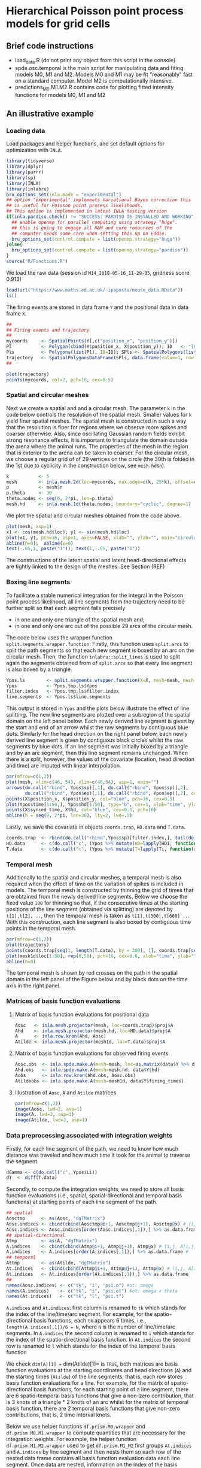 * Hierarchical Poisson point process models for grid cells 
#+html: <p align="center"><img src="/R/animations/anim_space_direction.varying.direction.combined.gif" /></p>
** Brief code instructions
- load_data.R (do not print any object from this script in the console)
- spde.osc.temporal is the main script for manipulating data and
  fiting models M0, M1 and M2. Models M0 and M1 may be fit
  "reasonably" fast on a standard computer. Model M2 is
  computationally intensive.
- predictions_M0.M1.M2.R contains code for plotting fitted intensity functions for models M0, M1 and M2

** An illustrative example

*** Loading data
Load packages and helper functions, and set default options for optimization with =INLA=.
#+begin_src R :results output code :exports code :session *R:grid_fields*  :tangle yes
  library(tidyverse)
  library(dplyr)
  library(purrr)
  library(sp)
  library(INLA)
  library(inlabru)
  bru_options_set(inla.mode = "experimental")
  ## option "experimental" implements Variational Bayes correction this
  ## is useful for Poisson point process likelihoods.
  ## This option is implemented in latest INLA testing version
  if(inla.pardiso.check() != "SUCCESS: PARDISO IS INSTALLED AND WORKING"){
    ## enable openmp for parallel computing using strategy "huge".
    ## this is going to engage all RAM and core resources of the
    ## computer needs some care when setting this up on Eddie.
    bru_options_set(control.compute = list(openmp.strategy="huge"))
  }else{
    bru_options_set(control.compute = list(openmp.strategy="pardiso"))
  }
  source("R/Functions.R")
#+end_src
We load the raw data (session id =M14_2018-05-16_11-29-05=, gridness score 0.913)
#+begin_src R :results output code :exports code :session *R:grid_fields*  :tangle yes
  load(url("https://www.maths.ed.ac.uk/~ipapasta/mouse_data.RData"))
  ls()
#+end_src
The firing events are stored in data frame =Y= and the positional data in data frame =X=.
#+begin_src R :results output code :exports code :session *R:grid_fields*  :tangle yes
  ##
  ## Firing events and trajectory 
  ## 
  mycoords     <- SpatialPoints(Y[,c("position_x", "position_y")])
  Pl           <- Polygon(cbind(X$position_x, X$position_y)); ID   <- "[0,1]x[0,1]"
  Pls          <- Polygons(list(Pl), ID=ID); SPls <- SpatialPolygons(list(Pls))
  trajectory   <- SpatialPolygonsDataFrame(SPls, data.frame(value=1, row.names=ID))
  ## 
#+end_src

#+begin_src R :results output code :exports code :session *R:grid_fields*  :tangle yes
  plot(trajectory)
  points(mycoords, col=2, pch=16, cex=0.5)
#+end_src

 #+begin_src R :results output latex :exports none :session *R:grid_fields* 
   ## svglite(file="R/animations/trajectory.svg", bg="transparent")
   svglite(file="R/animations/trajectory.svg", bg="white")
   ## 
   plot(trajectory)
   points(mycoords, col=2, pch=16, cex=0.5)
   dev.off()
#+end_src
#+html: <p align="center"><img src="/R/animations/trajectory.svg" /></p>

*** Spatial and circular meshes
Next we create a spatial and and a circular mesh. The parameter =k= in
the code below controls the resolution of the spatial mesh. Smaller
values for =k= yield finer spatial meshes. The spatial mesh is
constructed in such a way that the resolution is finer for regions
where we observe more spikes and coarser otherwise. Also, since
oscillating Gaussian random fields exhibit strong resonance effects,
it is important to triangulate the domain outside the arena where the
animal runs. The properties of the mesh in the region that is exterior
to the arena can be taken to coarser. For the circular mesh, we choose
a regular grid of of 29 vertices on the circle (the 30th is folded in
the 1st due to cyclicity in the construction below, see =mesh.hd$n=).
#+begin_src R :results output code :exports code :session *R:grid_fields*  :tangle yes
k           <- 5
mesh        <- inla.mesh.2d(loc=mycoords, max.edge=c(k, 25*k), offset=c(0.03, 120), cutoff=k/2)
p           <- mesh$n
p.theta     <- 30
theta.nodes <- seq(0, 2*pi, len=p.theta)
mesh.hd     <- inla.mesh.1d(theta.nodes, boundary="cyclic", degree=1)
#+end_src
We plot the spatial and circular meshes obtained from the code
above.
#+begin_src R :results output code :exports code :session *R:grid_fields*  :tangle yes
  plot(mesh, asp=1)
  x1 <- cos(mesh.hd$loc); y1 <- sin(mesh.hd$loc)
  plot(x1, y1, pch=16, asp=1, axes=FALSE, xlab="", ylab="", main="circular mesh")
  abline(h=0);  abline(v=0)
  text(-.05,1, paste("1")); text(1,-.05, paste("1"))
#+end_src
The constructions of the latent spatial and latent head-directional
effects are tightly linked to the design of the meshes. See Section (REF)

#+begin_src R :results output latex :exports none :session *R:grid_fields* 
  ## svglite(file="R/animations/trajectory.svg", bg="transparent")
  svglite(file="R/animations/meshes.svg", bg="white")
  ##
  par(mfrow=c(1,2))
  plot(mesh, asp=1)
  x1 <- cos(mesh.hd$loc); y1 <- sin(mesh.hd$loc)
  plot(x1, y1, pch=16, asp=1, axes=FALSE, xlab="", ylab="", main="circular mesh")
  abline(h=0);  abline(v=0)
  text(-.05,1, paste("1")); text(1,-.1, paste("1"))
  dev.off()
#+end_src
#+html: <p align="center"><img src="/R/animations/meshes.svg" /></p>


*** Boxing line segments
To facilitate a stable numerical integration for the integral in the
Poisson point process likelihood, all line segments from the
trajectory need to be further split so that each segment falls
precisely
- in one and only one triangle of the spatial mesh and;
- in one and only one arc out of the possible 29 arcs of the circular
  mesh.

The code below uses the wrapper function
=split.segments.wrapper.function=. Firstly, this function uses
=split.arcs= to split the path segments so that each new segment is
boxed by an arc on the circular mesh. Then, the function
=inlabru::split_lines= is used to split again the segments obtained
from of =split.arcs= so that every line segment is also boxed by a triangle. 
#+begin_src R :results output code :exports code :session *R:grid_fields*  :tangle yes
  Ypos.ls        <- split.segments.wrapper.function(X=X, mesh=mesh, mesh.hd=mesh.hd)
  Ypos           <- Ypos.tmp.ls$Ypos
  filter.index   <- Ypos.tmp.ls$filter.index
  line.segments  <- Ypos.ls$line.segments
#+end_src
This output is stored in =Ypos= and the plots below illustrate the
effect of line splitting. The new line segments are plotted over a
subregion of the spatial domain on the left panel below. Each newly
derived line segment is given by the start and end of an arrow whilst
the raw segments by contiguous blue dots. Similarly for the head
direction on the right panel below, each newly derived line segment is
given by contiguous black circles whilst the raw segments by blue
dots. If an line segment was initially boxed by a triangle and by an
arc segment, then this line segment remains unchanged. When there is a
split, however, the values of the covariate (location, head direction
and time) are imputed with linear interpolation.
#+begin_src R :results output code :exports code :session *R:grid_fields*  :tangle yes
  par(mfrow=c(1,2))
  plot(mesh, xlim=c(46, 54), ylim=c(46,54), asp=1, main="")
  arrows(do.call("rbind", Ypos$sp)[,1], do.call("rbind", Ypos$sp)[,2], 
         do.call("rbind", Ypos$ep)[,1], do.call("rbind", Ypos$ep)[,2], col=2, lwd=1, length=0.05)
  points(X$position_x, X$position_y, col="blue", pch=16, cex=0.5)
  plot(Ypos$time[1:50,], Ypos$hd[1:50], type="b", cex=1, xlab="time", ylab="head direction")
  points(X$synced_time, X$hd, col="blue", cex=0.5, pch=16)
  abline(h = seq(0, 2*pi, len=30), lty=2, lwd=.5)
#+end_src

#+begin_src R :results output latex :exports none :session *R:grid_fields* 
  svglite(file="R/animations/line_splits.svg", bg="white")
  par(mfrow=c(1,2))
  plot(mesh, xlim=c(46, 54), ylim=c(46,54), asp=1, main="")
  arrows(do.call("rbind", Ypos$sp)[,1], do.call("rbind", Ypos$sp)[,2], 
         do.call("rbind", Ypos$ep)[,1], do.call("rbind", Ypos$ep)[,2], col=2, lwd=1, length=0.05)
  points(X$position_x, X$position_y, col="blue", pch=16, cex=0.5)
  plot(Ypos$time[1:50,], Ypos$hd[1:50], type="b", cex=1, xlab="time", ylab="head direction")
  points(X$synced_time, X$hd, col="blue", cex=0.5, pch=16)
  abline(h = seq(0, 2*pi, len=30), lty=2, lwd=.5)
  dev.off()
#+end_src
#+html: <p align="center"><img src="/R/animations/line_splits.svg" /></p>
Lastly, we save the covariate in objects =coords.trap=, =HD.data= and =T.data=.
#+begin_src R :results output code :exports code :session *R:grid_fields*  :tangle yes
coords.trap  <- rbind(do.call("rbind",Ypos$sp)[filter.index,], tail(do.call("rbind",Ypos$ep),1))
HD.data      <- c(do.call("c", (Ypos %>% mutate(HD=lapply(HDi, function(x) attr(x, "data"))))$HD), tail(Ypos$hd.lead, 1))
T.data       <- c(do.call("c", (Ypos %>% mutate(T=lapply(Ti, function(x) attr(x, "data"))))$T), tail(Ypos$time.lead, 1))
#+end_src

*** Temporal mesh
Additionally to the spatial and circular meshes, a temporal mesh is
also required when the effect of time on the variation of spikes is
included in models. The temporal mesh is constructed by thinning the
grid of times that are obtained from the newly derived line
segments. Below we choose the fixed value =100= for thinning so that,
if the consecutive times at the starting positions of the line segment
(obtained via splitting) are denoted by =t[1],t[2], ..=, then the
temporal mesh is taken as =t[1],t[300],t[600] ..=. With this
construction, each line segment is also boxed by contiguous time
points in the temporal mesh.
#+begin_src R :results output latex :exports none :session *R:grid_fields* 
  coords.trap  <- rbind(do.call("rbind",Ypos$sp)[filter.index,], tail(do.call("rbind",Ypos$ep),1))
  HD.data      <- c(do.call("c", (Ypos %>% mutate(HD=lapply(HDi, function(x) attr(x, "data"))))$HD), tail(Ypos$hd.lead, 1))
  T.data       <- c(do.call("c", (Ypos %>% mutate(T=lapply(Ti, function(x) attr(x, "data"))))$T), tail(Ypos$time.lead, 1))
  mesh1d  <- inla.mesh.1d(loc=c(T.data[seq(1, length(T.data), by = 300)], T.data[length(T.data)]), order=2)
#+end_src

#+begin_src R :results output code :exports code :session *R:grid_fields*  :tangle yes
  par(mfrow=c(1,2))
  plot(trajectory)
  points(coords.trap[seq(1, length(T.data), by = 300), 1], coords.trap[seq(1, length(T.data), by = 300), 2], pch=4, col=2, cex=.8, asp=1)
  plot(mesh1d$loc[1:50], rep(0,50), pch=16, cex=0.6, xlab="time", ylab="", axes=FALSE); axis(1)
  abline(h=0)
#+end_src

#+begin_src R :results output latex :exports none :session *R:grid_fields* 
  svglite(file="R/animations/temporal_mesh.svg", bg="white")
  par(mfrow=c(1,2))
  plot(trajectory)
  points(coords.trap[seq(1, length(T.data), by = 300), 1], coords.trap[seq(1, length(T.data), by = 300), 2], pch=4, col=2, cex=.8, asp=1)
  plot(mesh1d$loc[1:50], rep(0,50), pch=16, cex=0.6, xlab="time", ylab="", axes=FALSE); axis(1)
  abline(h=0)
  dev.off()
#+end_src
The temporal mesh is shown by red crosses on the path in the spatial
domain in the left panel of the Figure below and by black dots on the
time axis in the right panel.
#+html: <p align="center"><img src="/R/animations/temporal_mesh.svg" /></p>


*** Matrices of basis function evaluations

**** Matrix of basis function evaluations for positional data
#+begin_src R :results output code :exports code :session *R:grid_fields*  :tangle yes
  Aosc   <- inla.mesh.projector(mesh, loc=coords.trap)$proj$A
  Ahd    <- inla.mesh.projector(mesh.hd, loc=HD.data)$proj$A
  A      <- inla.row.kron(Ahd, Aosc)
  Atilde <- inla.mesh.projector(mesh1d, loc=T.data)$proj$A
#+end_src


**** Matrix of basis function evaluations for observed firing events
#+begin_src R :results output code :exports code :session *R:grid_fields*  :tangle yes
  Aosc.obs  <- inla.spde.make.A(mesh=mesh, loc=as.matrix(data$Y %>% dplyr:: select(position_x, position_y)))
  Ahd.obs   <- inla.spde.make.A(mesh=mesh.hd, data$Y$hd)
  Aobs      <- inla.row.kron(Ahd.obs, Aosc.obs)
  Atildeobs <- inla.spde.make.A(mesh=mesh1d, data$Y$firing_times)
#+end_src

**** Illustration of =Aosc=, =A= and =Atilde= matrices
#+begin_src R :results output code :exports code :session *R:grid_fields*  :tangle yes
  par(mfrow=c(1,3))
  image(Aosc, lwd=2, asp=1)
  image(A, lwd=2, asp=1)
  image(Atilde, lwd=2, asp=1)
#+end_src

#+begin_src R :results output latex :exports none :session *R:grid_fields* 
  svglite(file="R/animations/temporal_mesh.svg", bg="white")
  par(mfrow=c(1,2))
  plot(trajectory)
  points(coords.trap[seq(1, length(T.data), by = 300), 1], coords.trap[seq(1, length(T.data), by = 300), 2], pch=4, col=2, cex=.8, asp=1)
  plot(mesh1d$loc[1:50], rep(0,50), pch=16, cex=0.6, xlab="time", ylab="", axes=FALSE); axis(1)
  abline(h=0)
  dev.off()
#+end_src


*** Data preprocessing associated with integration weights
Firstly, for each line segment of the path, we need to know how much
distance was traveled and how much time it took for the animal to
traverse the segment. 
#+begin_src R :results output code :exports code :session *R:grid_fields*  :tangle yes
  dGamma <- c(do.call("c", Ypos$Li))
  dT  <- diff(T.data)
#+end_src

Secondly, to compute the integration weights, we need to store all
basis function evaluations (i.e., spatial, spatial-directional and
temporal basis functions) at starting points of each line segment of
the path. 
#+begin_src R :results output code :exports code :session *R:grid_fields*  :tangle yes
  ## spatial
  Aosctmp      <- as(Aosc, "dgTMatrix")
  Aosc.indices <- cbind(cbind(Aosctmp@i+1, Aosctmp@j+1), Aosctmp@x) # (i,j, A[i,j]) for which A[i,j] is non-zero (Omega x Theta)
  Aosc.indices <- Aosc.indices[order(Aosc.indices[,1]),] %>% as.data.frame #
  ## spatial-directional
  Atmp         <- as(A, "dgTMatrix")
  A.indices    <- cbind(cbind(Atmp@i+1, Atmp@j+1), Atmp@x) # (i,j, A[i,j]) for which A[i,j] is non-zero (Omega x Theta)
  A.indices    <- A.indices[order(A.indices[,1]),] %>% as.data.frame #
  ## temporal
  Attmp        <- as(Atilde, "dgTMatrix")
  At.indices   <- cbind(cbind(Attmp@i+1, Attmp@j+1), Attmp@x) # (i,j, A[i,j]) for which Atilde[i,j] is non-zero (Time)
  At.indices   <- At.indices[order(At.indices[,1]),] %>% as.data.frame
  ## 
  names(Aosc.indices) <- c("tk", "i", "psi.o") #ot: omega 
  names(A.indices)    <- c("tk", "i", "psi.ot") #ot: omega x theta
  names(At.indices)   <- c("tk", "l", "psi.t")
#+end_src
=A.indices= and =At.indices=: first column is renamed to =tk= which
stands for the index of the line/time/arc segment. For example, for
the spatio-directional basis functions, each =tk= appears 6 times,
i.e., =length(A.indices[,1])/6 = N=, where =N= is the number of
line/time/arc segments. In =A.indices= the second column is renamed to
=i= which stands for the index of the spatio-directional basis
function. In =At.indices= the second row is renamed to =l= which
stands for the index of the temporal basis function

We check =dim(A)[1] == dim(Atilde)[1]= is =TRUE=, both matrices are
basis function evaluations at the starting coordinates and head
directions (=A=) and the starting times (=Atilde=) of the line
segments, that is, each row stores basis function evaluations for a
line. For example, for the matrix of spatio-directional basis
functions, for each starting point of a line segment, there are 6
spatio-temporal basis functions that give a non-zero contribution,
that is 3 knots of a triangle * 2 knots of an arc whilst for the
matrix of temporal basis function, there are 2 temporal basis
functions that give non-zero contributions, that is, 2 time interval
knots.

Below we use helper functions =df.prism.M0.wrapper= and
=df.prism.M0.M1.wrapper= to compute quantities that are necessary for
the integration weights. For example, the helper function
=df.prism.M1.M2.wrapper= used to get =df.prism.M1_M2= first groups
=At.indices= and =A.indices= by line segment and then nests them so
each row of the nested data frame contains all basis function
evaluation data each line segment. Once data are nested, information
on the index of the basis functions and its associated value is stored
in new column variables named as =data.x= for the temporal basis
functions, and as =data.y= for the spatio.directional basis functions.
Information on the times, head directions, and coordinates is also
appended to the nested data frame, that is, for every line segment
(indexed by variable =tk=). Information on lags and leads is also
included because these are required to compute the integration weights
based on the trapezoidal rule (details will be added in an Appendix of
the statistical version of the paper). For the computation of the
weights, the lengths of the line segments (=dGamma=) together with
their lags and leads are also appended.  Finally, in the last column
a variable named =val=. Fix a line segment, say the first one =tk=1=.
Then, for example, the first elements of the column variables =data.x=
and =data.y= (these are lists due to the nest operation) are:
#+begin_src R :results output code :exports code :session *R:grid_fields*  :tangle yes 
 > data.y[[1]]
 # A tibble: 6 x 2
       i psi.ot
   <dbl>  <dbl>
 1  7660 0.0475
 2  7726 0.405 
 3  8037 0.246 
 4  8932 0.0205
 5  8998 0.175 
 6  9309 0.106
 
 > data.x[[1]]
       l psi.t
   <dbl> <dbl>
 1     1     1
 2     2     0
#+end_src
The code creates the Cartesian product {1,2} X {7660, 7726, 8037,
8932, 8998, 9309}, that is, the set of all ordered pairs =(a,b)= where
=a= is in {1,2} and =b= in {7660, 7726, 8037, 8932, 8998, 9309} with
=expand.grid=, and calculates, for each pair, the product of the basis
functions =\psi_{T} * \psi_{Omega x Theta}=. Lastly, the function
returns a data frame that has the index of the temporal basis function
=l=, the index of the spatio-directional basis function =i=, and the
product of the basis functions =val=. This data framed is stored in a
column variable named =val=. The final commands discard =data.x= and
=data.y= which are no longer used and unnests the data frame to bring
it back in standard form
#+begin_src R :results output code :exports code :session *R:grid_fields*  :tangle yes
  df.prism.M0    <- df.prism.M0.wrapper(Aosc.indices = Aosc.indices, dGamma=dGamma, T.data=T.data, HD.data=HD.data,
                                        coords.trap=coords.trap) %>% unnest(cols=c(val.M0))
  df.prism.M1_M2 <- df.prism.M1.M2.wrapper(At.indices= At.indices, A.indices=A.indices, dGamma=dGamma, T.data=T.data, HD.data=HD.data, coords.trap=coords.trap)
  df.prism.M1    <- df.prism.M1_M2 %>% dplyr::select(-val.M2) %>% unnest(cols=c(val.M1))
  df.prism.M2    <- df.prism.M1_M2 %>% dplyr::select(-val.M1) %>% unnest(cols=c(val.M2))
#+end_src

**** Integration weights for model =M0=
#+begin_src R :results output code :exports code :session *R:grid_fields*  :tangle yes
df.W.M0 <- rbind(df.prism.M0 %>% mutate(group=tk, dGamma.lag=0) %>%
              dplyr::select(group, time, direction, coords, dGamma, dGamma.lag, i, val.M0),
              df.prism.M0 %>% 
              filter(tk!=1) %>%
              mutate(time=time.lag, direction=direction.lag, coords=coords.lag,
                     group=tk-1,
                     dGamma=0) %>%
              dplyr::select(group, time, direction, coords, dGamma, dGamma.lag, i, val.M0)) %>%
    arrange(group) %>%
    mutate(dGamma.trap = dGamma + dGamma.lag) 

tol <- 0
df.dGamma.sum.k.kplus1.M0 <- df.W.M0 %>% group_by(group, i) %>%
    summarize(val = sum(max(dGamma.trap*val.M0, tol))/2,
              time = unique(time),
              direction=unique(direction),
              coords=unique(coords))  %>%
    ungroup %>% group_by(i) %>%
    summarize(val = sum(val))
W.M0 <- sparseVector(i=df.dGamma.sum.k.kplus1.M0$i,
                     x=df.dGamma.sum.k.kplus1.M0$val,
                     length=mesh$n)
W.M0.vector <- sparseVector(i=df.dGamma.sum.k.kplus1.M0$i,
                            x=df.dGamma.sum.k.kplus1.M0$val,
                            length=mesh$n)
W.ipoints.M0 <- as(W.M0, "sparseMatrix")
W.ipoints.M0 <- data.frame(coords.x1 = mesh$loc[W.ipoints.M0@i+1,1],
                           coords.x2 = mesh$loc[W.ipoints.M0@i+1,2],
                        weight=W.ipoints.M0@x) 
#+end_src

**** Integration weights for model =M1=
#+begin_src R :results output code :exports code :session *R:grid_fields*  :tangle yes
df.W.M1 <- rbind(df.prism.M1 %>% mutate(group=tk, dGamma.lag=0) %>%
              dplyr::select(group, time, direction, coords, dGamma, dGamma.lag, i, val.M1),
              df.prism.M1 %>% 
              filter(tk!=1) %>%
              mutate(time=time.lag, direction=direction.lag, coords=coords.lag,
                     group=tk-1,
                     dGamma=0) %>%
              dplyr::select(group, time, direction, coords, dGamma, dGamma.lag, i, val.M1)) %>%
    arrange(group) %>%
    mutate(dGamma.trap = dGamma + dGamma.lag) 
tol <- 0
df.dGamma.sum.k.kplus1.M1 <- df.W.M1 %>% group_by(group, i) %>%
    summarize(val = sum(max(dGamma.trap*val.M1, tol))/2,
              time = unique(time),
              direction=unique(direction),
              coords=unique(coords))  %>%
    ungroup %>% group_by(i) %>%
    summarize(val = sum(val))    
W.M1 <- sparseVector(i=df.dGamma.sum.k.kplus1.M1$i,
                     x=df.dGamma.sum.k.kplus1.M1$val,
                     length=mesh$n * mesh.hd$n)

W.M1.vector <- sparseVector(i=df.dGamma.sum.k.kplus1.M1$i,
                            x=df.dGamma.sum.k.kplus1.M1$val,
                            length=mesh$n * mesh.hd$n)
df.indices <- data.frame(dir = sort(rep(1:mesh.hd$n, mesh$n)), space = rep(1:mesh$n, mesh.hd$n), cross = 1:(mesh$n*mesh.hd$n))
mapindex2space.direction_index <- function(index){    
    f<-function(index.single){
        as.numeric(df.indices[which(df.indices$cross==index.single),c("dir","space")])
    }
    t((Vectorize(f, vectorize.args="index.single"))(index))
}

mapindex2space.direction_basis <- function(index){    
    f<-function(index.single){
        o <- as.numeric(df.indices[which(df.indices$cross==index.single),c("dir","space")])
        return(c(mesh.hd$loc[o[1]], mesh$loc[o[2],-3]))
    }
    t((Vectorize(f, vectorize.args="index.single"))(index))
}

W.ipoints.M1 <- as(W.M1, "sparseMatrix")
W.ipoints.M1 <- data.frame(hd=mapindex2space.direction_basis(W.ipoints.M1@i+1)[,1],
                           coords.x1 =mapindex2space.direction_basis(W.ipoints.M1@i+1)[,2],
                        coords.x2 =mapindex2space.direction_basis(W.ipoints.M1@i+1)[,3],
                        weight=W.ipoints.M1@x) 
#+end_src

**** Integration weights for model =M2=
#+begin_src R :results output code :exports code :session *R:grid_fields*  :tangle yes
  df.W.M2 <- rbind(df.prism.M2 %>% mutate(group=tk, dGamma.lag=0) %>%
                   dplyr::select(group, time, direction, coords, dGamma, dGamma.lag, l, i, val.M2),
                   df.prism.M2 %>% 
                   filter(tk!=1) %>%
                   mutate(time=time.lag, direction=direction.lag, coords=coords.lag,
                          group=tk-1,
                          dGamma=0) %>%
                   dplyr::select(group, time, direction, coords, dGamma, dGamma.lag, l, i, val.M2)) %>%
    arrange(group) %>%
    mutate(dGamma.trap = dGamma + dGamma.lag) 
  tol <- 0
  df.dGamma.sum.k.kplus1.M2 <- df.W.M2 %>% group_by(group, l, i) %>%
    summarize(val = sum(max(dGamma.trap*val.M2, tol)),
              time = unique(time),
              direction=unique(direction),
              coords=unique(coords))
  W <- sparseMatrix(i=df.dGamma.sum.k.kplus1.M2$l,
                    j=df.dGamma.sum.k.kplus1.M2$i,
                    x=df.dGamma.sum.k.kplus1.M2$val/2)
  W         <- W %>% cbind(Matrix(0, nrow=nrow(W), ncol=ncol(A)-ncol(W)))
  W.ipoints.M2 <- as(W, "dgTMatrix")
  W.ipoints.M2 <- data.frame(firing_times=mesh1d$loc[W.ipoints.M2@i+1], hd=mapindex2space.direction_basis(W.ipoints.M2@j+1)[,1],
                             coords.x1 =mapindex2space.direction_basis(W.ipoints.M2@j+1)[,2],
                             coords.x2 =mapindex2space.direction_basis(W.ipoints.M2@j+1)[,3],
                             weight=W.ipoints.M2@x) %>% arrange(firing_times)
#+end_src
*** Fitting models
The following =B= matrices are intended to be used with
=inla.spde2.generic= and =see spde2_implementation.pdf=. there are two
possibilities for defining models: one with =inla.spde2.generic= and
the other with =inla.rgeneric.define=. The function
=inla.spde2.generic= provides support for Matern models (this includes
oscillating models too) whilst =inla.rgeneric.define= allows user to
build the model from scratch. The latter permits priors of
hyperparameters to be defined by the user.
#+begin_src R :results output code :exports code :session *R:grid_fields*  :tangle yes
B.phi0.matern = matrix(c(0,1,0), nrow=1)
B.phi1.matern = matrix(c(0,0,1), nrow=1)
B.phi0.oscillating = matrix(c(0,1,0,0), nrow=1)
B.phi1.oscillating = matrix(c(0,0,1,0), nrow=1)
B.phi2.oscillating = matrix(c(0,0,0,1), nrow=1)
#+end_src
The following commands implement the finite element method and are
used to obtain the =M= matrices (defined in
=spde2_implementation.pdf=). These are used both in
=inla.spde2.generic= and =inla.rgeneric.define=
#+begin_src R :results output code :exports code :session *R:grid_fields*  :tangle yes
fem.mesh    <- inla.mesh.fem(mesh, order = 2)
fem.mesh.hd <- inla.mesh.fem(mesh.hd, order = 2)
fem.mesh.temporal <- inla.mesh.fem(mesh1d, order = 2)
## M matrices for spatial oscillating model
M0 = fem.mesh$c0
M1 = fem.mesh$g1
M2 = fem.mesh$g2
## M matrices for temporal model
M0.temporal = fem.mesh.temporal$c0
M1.temporal = fem.mesh.temporal$g1
M2.temporal = fem.mesh.temporal$g2
## M matrices for circular/directional model
M0.hd = fem.mesh.hd$c0
M1.hd = fem.mesh.hd$g1
M2.hd = fem.mesh.hd$g2
#+end_src
For syntax on how to write new models see "git-books" or even better
vignette("rgeneric", package="INLA") if you can't open the vignette
then you probably have an older version of INLA.  Install most recent
development version
**** Specifying the prior distribution of hyperparameters
Below we assign a prior distribution to each hyperparameter of models =M0, M1= and =M2=.
#+begin_src R :results output code :exports code :session *R:grid_fields*  :tangle yes
## spatial model
sigma.range.spatial.oscillating <- 1
mu.range.spatial.oscillating    <- 25
sigma.spatial.oscillating       <- 1/2
a.par.phi.prior.spatial.oscillating <- 1
b.par.phi.prior.spatial.oscillating <- 20
## directional model
rho.directional   <- 1/(2*pi)
sigma.directional <- 1
## 
rho.temporal  <- 1/100
sigma.temporal <- 1/3
#+end_src
and we all custom-made built models and use them in
=inla.rgeneric.define= to define our models.
#+begin_src R :results output code :exports code :session *R:grid_fields*  :tangle yes
source("rgeneric_models.R")
## define models
## oscilalting.rgeneric is used for M0
## space.direction.rgeneric is used for M1 and M2
## temporal.rgeneric is used for M1 and M2
space.rgeneric     <- inla.rgeneric.define(oscillating.model,
                                                 M = list(M0=M0, M1=M1, M2=M2),
                                                 hyperpar = list(
                                                     mu.range.spatial.oscillating        = mu.range.spatial.oscillating,
                                                     sigma.range.spatial.oscillating     = sigma.range.spatial.oscillating,
                                                     sigma.spatial.oscillating           = sigma.spatial.oscillating,
                                                     a.par.phi.prior.spatial.oscillating = a.par.phi.prior.spatial.oscillating,
                                                     b.par.phi.prior.spatial.oscillating = b.par.phi.prior.spatial.oscillating))
## 
space.direction.rgeneric <- inla.rgeneric.define(space.direction.model,
                                                 M=list(M0.space=M0, M1.space=M1, M2.space=M2,
                                                        M0.direction=M0.hd, M1.direction=M1.hd, M2.direction=M2.hd),
                                                 hyperpar = list(
                                                     mu.range.spatial.oscillating        = mu.range.spatial.oscillating,
                                                     sigma.range.spatial.oscillating     = sigma.range.spatial.oscillating,
                                                     sigma.spatial.oscillating           = sigma.spatial.oscillating,
                                                     a.par.phi.prior.spatial.oscillating = a.par.phi.prior.spatial.oscillating,
                                                     b.par.phi.prior.spatial.oscillating = b.par.phi.prior.spatial.oscillating,
                                                     rho.directional                     = rho.directional,
                                                     sigma.directional                   = sigma.directional))
## 
time.rgeneric            <- inla.rgeneric.define(temporal.model,
                                                 M=list(M0.temporal=M0.temporal, M1.temporal=M1.temporal, M2.temporal=M2.temporal),
                                                 hyperpar = list(
                                                     rho.temporal   = rho.temporal,
                                                     sigma.temporal = sigma.temporal
                                                 ))
#+end_src
**** Format of firing event data for =inlabru=
Below =Y.spdf= is the =Y= data frame except that =coords= are encoded
as =SpatialPoints=.  Similarly, =Ypos.sldf= is the =Ypos= data frame
except that the segments between =coords= and =coords.lead= are
encoded as =SpatialLines=. For =inlabru= we will only use =Y.spdf= as
we manually compute the integration points.
#+begin_src R :results output code :exports code :session *R:grid_fields*  :tangle yes
Y.spdf    <- SpatialPointsDataFrame(coords = SpatialPoints(cbind(Y$position_x, Y$position_y)),
                                    data   = as.data.frame(Y%>%dplyr::select(-c(position_x, position_y))))
Ypos.sldf <- SpatialLinesDataFrame(sl   = SpatialLines(lapply(as.list(1:nrow(Ypos)),
                                                              function(k) Lines(list(Line(cbind(c(Ypos$coords[k,1],
                                                                                                  Ypos$coords.lead[k,1]),
                                                                                                c(Ypos$coords[k,2],
                                                                                                  Ypos$coords.lead[k,2])))), ID=k))),
                                   data = Ypos %>% dplyr::select(-c(coords, coords.lead)))

data <- list(Ypos=Ypos, Y=Y, Yspdf=Y.spdf, Ypos.sldf = Ypos.sldf)
#+end_src
**** Fitting =M0=
#+begin_src R :results output code :exports code :session *R:grid_fields*  :tangle yes
cmp.space <- firing_times ~
    spde2(cbind(coords.x1, coords.x2), model=space.rgeneric, mapper=bru_mapper(mesh,indexed=TRUE)) + Intercept
fit.space <- lgcp(cmp.space,
                  data = Y.spdf,
                  ips     = W.ipoints.M0,
                  domain  = list(firing_times = mesh1d),
                  options = list( num.threads=8,verbose = TRUE, bru_max_iter=1) )
#+end_src

**** Fitting =M1=
Run on a computer with at least 32GB of shared
memory. =computationally demanding=. Specification of code below
assumes computer has 8 cores. Switch =num.threads= accordingly.
#+begin_src R :results output code :exports code :session *R:grid_fields*  :tangle yes
cmp.space.direction <- firing_times ~
    spde2(list(spatial=cbind(coords.x1, coords.x2), direction=hd), model=space.direction.rgeneric,
          mapper=bru_mapper_multi(list(spatial=bru_mapper(mesh,indexed=TRUE), direction=bru_mapper(mesh.hd, indexed=TRUE)))) +
    Intercept
fit.space.direction <- lgcp(cmp.space.direction, data = Y.spdf,
                            ips     = W.ipoints.M1,
                            domain  = list(firing_times = mesh1d),
                            options = list( num.threads=8, verbose = TRUE, bru_max_iter=1) )
#+end_src

**** Fitting =M2=
Run on a computer with at least 64GB of shared
memory. =computationally demanding=. Switch =num.threads= accordingly
#+begin_src R :results output code :exports code :session *R:grid_fields*  :tangle yes
    cmp.space.direction.time <- firing_times ~
        spde2(list(spatial=cbind(coords.x1, coords.x2), direction=hd), model=space.direction.rgeneric,
              mapper=bru_mapper_multi(list(spatial=bru_mapper(mesh,indexed=TRUE), direction=bru_mapper(mesh.hd, indexed=TRUE)))) +
        time(firing_times, model=time.rgeneric, mapper=bru_mapper(mesh1d, indexed=TRUE)) + Intercept

    fit.space.direction.time <- lgcp(cmp.space.direction.time, data = as.data.frame(Y.spdf),
                                     ips=W.ipoints.M2,
                                     domain = list(firing_times = mesh1d),
                                     options=list(
                                         num.threads=8,
                                         verbose = TRUE, bru_max_iter=1))
#+end_src

*** Notes
All models are fitted with =inlabru::lgcp=. Some information on lgcp
arguments domain (though this is not used below): means integration
domain. When integration domain is supplied together with samplers,
then lgcp constructs the integration scheme. There are options for how
it does that. By default, .. it will first take domain and samplers,
say for example samplers specify subintervals (time), then it
constructs the intersection of domains and samplers and then it will
place integration points on the remaining knots, so essentially,
original knots inside intervals and at the endpoints of the intervals.
Then it takes samplers which will have say one interval.
